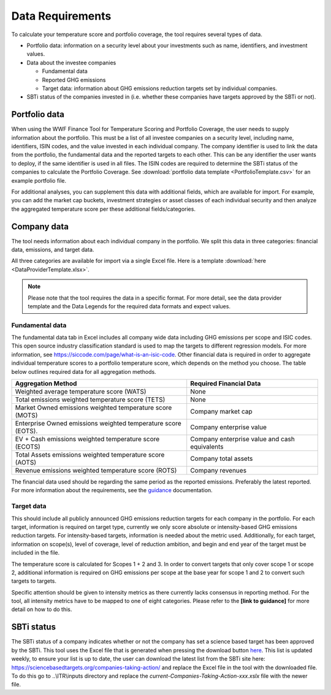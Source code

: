 ********************
Data Requirements
********************

To calculate your temperature score and portfolio coverage, the tool
requires several types of data.

-  Portfolio data: information on a security level about your
   investments such as name, identifiers, and investment values.

-  Data about the investee companies

   -  Fundamental data

   -  Reported GHG emissions

   -  Target data: information about GHG emissions reduction targets set
      by individual companies.

-  SBTi status of the companies invested in (i.e. whether these
   companies have targets approved by the SBTi or not).

Portfolio data
--------------

When using the WWF Finance Tool for Temperature Scoring and Portfolio
Coverage, the user needs to supply information about the portfolio. This
must be a list of all investee companies on a security level, including
name, identifiers, ISIN codes, and the value invested in each individual
company. The company identifier is used to link the data from the
portfolio, the fundamental data and the reported targets to each other.
This can be any identifier the user wants to deploy, if the same
identifier is used in all files. The ISIN codes are required to
determine the SBTi status of the companies to calculate the Portfolio
Coverage.
See :download:`portfolio data template <PortfolioTemplate.csv>` for an example portfolio file.

For additional analyses, you can supplement this data with additional
fields, which are available for import. For example, you can add the
market cap buckets, investment strategies or asset classes of each
individual security and then analyze the aggregated temperature score
per these additional fields/categories.


Company data
------------

The tool needs information about each individual company in the
portfolio. We split this data in three categories: financial data,
emissions, and target data.

All three categories are available for import via a single Excel file.
Here is a template :download:`here <DataProviderTemplate.xlsx>`.

.. note :: Please note that the tool requires the data in a specific format. For more detail, see the data provider template and the Data Legends for the required data formats and expect values.

Fundamental data
~~~~~~~~~~~~~~~~~~~~

The fundamental data tab in Excel includes all company wide data
including GHG emissions per scope and ISIC codes. This open source
industry classification standard is used to map the targets to different
regression models. For more information, see
https://siccode.com/page/what-is-an-isic-code. Other financial data is
required in order to aggregate individual temperature scores to a
portfolio temperature score, which depends on the method you choose. The
table below outlines required data for all aggregation methods.

+----------------------------------+----------------------------------+
| **Aggregation Method**           | **Required Financial Data**      |
+==================================+==================================+
| Weighted average temperature     | None                             |
| score (WATS)                     |                                  |
+----------------------------------+----------------------------------+
| Total emissions weighted         | None                             |
| temperature score (TETS)         |                                  |
+----------------------------------+----------------------------------+
| Market Owned emissions weighted  | Company market cap               |
| temperature score (MOTS)         |                                  |
+----------------------------------+----------------------------------+
| Enterprise Owned emissions       | Company enterprise value         |
| weighted temperature score       |                                  |
| (EOTS).                          |                                  |
+----------------------------------+----------------------------------+
| EV + Cash emissions weighted     | Company enterprise value and     |
| temperature score (ECOTS)        | cash equivalents                 |
+----------------------------------+----------------------------------+
| Total Assets emissions weighted  | Company total assets             |
| temperature score (AOTS)         |                                  |
+----------------------------------+----------------------------------+
| Revenue emissions weighted       | Company revenues                 |
| temperature score (ROTS)         |                                  |
+----------------------------------+----------------------------------+

The financial data used should be regarding the same period as the
reported emissions. Preferably the latest reported. For more information
about the requirements, see the `guidance <https://sciencebasedtargets.org/wp-content/uploads/2020/10/Financial-Sector-Science-Based-Targets-Guidance-Pilot-Version.pdf>`__ documentation.

Target data
~~~~~~~~~~~

This should include all publicly announced GHG emissions reduction
targets for each company in the portfolio. For each target, information
is required on target type, currently we only score absolute or
intensity-based GHG emissions reduction targets. For intensity-based
targets, information is needed about the metric used. Additionally, for
each target, information on scope(s), level of coverage, level of
reduction ambition, and begin and end year of the target must be
included in the file.

The temperature score is calculated for Scopes 1 + 2 and 3. In order to
convert targets that only cover scope 1 or scope 2, additional
information is required on GHG emissions per scope at the base year for
scope 1 and 2 to convert such targets to targets.

Specific attention should be given to intensity metrics as there
currently lacks consensus in reporting method. For the tool, all
intensity metrics have to be mapped to one of eight categories. Please
refer to the **[link to guidance]** for more detail on how to do this.

SBTi status
-----------

The SBTi status of a company indicates whether or not the company has
set a science based target has been approved by the SBTi. This tool uses
the Excel file that is generated when pressing the download button
`here <https://sciencebasedtargets.org/companies-taking-action/>`__.
This list is updated weekly, to ensure your list is up to date, the user
can download the latest list from the SBTi site here:
https://sciencebasedtargets.org/companies-taking-action/ and replace the
Excel file in the tool with the downloaded file. To do this go to
..\\ITR\\inputs directory and replace the
*current-Companies-Taking-Action-xxx.xslx* file with the newer file.


